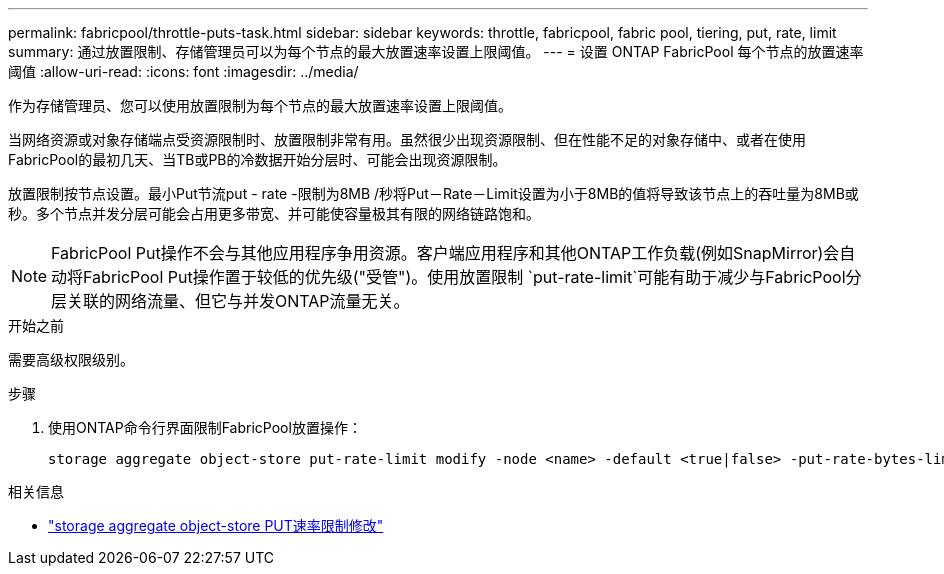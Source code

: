 ---
permalink: fabricpool/throttle-puts-task.html 
sidebar: sidebar 
keywords: throttle, fabricpool, fabric pool, tiering, put, rate, limit 
summary: 通过放置限制、存储管理员可以为每个节点的最大放置速率设置上限阈值。 
---
= 设置 ONTAP FabricPool 每个节点的放置速率阈值
:allow-uri-read: 
:icons: font
:imagesdir: ../media/


[role="lead"]
作为存储管理员、您可以使用放置限制为每个节点的最大放置速率设置上限阈值。

当网络资源或对象存储端点受资源限制时、放置限制非常有用。虽然很少出现资源限制、但在性能不足的对象存储中、或者在使用FabricPool的最初几天、当TB或PB的冷数据开始分层时、可能会出现资源限制。

放置限制按节点设置。最小Put节流put - rate -限制为8MB /秒将Put－Rate－Limit设置为小于8MB的值将导致该节点上的吞吐量为8MB或秒。多个节点并发分层可能会占用更多带宽、并可能使容量极其有限的网络链路饱和。

[NOTE]
====
FabricPool Put操作不会与其他应用程序争用资源。客户端应用程序和其他ONTAP工作负载(例如SnapMirror)会自动将FabricPool Put操作置于较低的优先级("受管")。使用放置限制 `put-rate-limit`可能有助于减少与FabricPool分层关联的网络流量、但它与并发ONTAP流量无关。

====
.开始之前
需要高级权限级别。

.步骤
. 使用ONTAP命令行界面限制FabricPool放置操作：
+
[source, cli]
----
storage aggregate object-store put-rate-limit modify -node <name> -default <true|false> -put-rate-bytes-limit <integer>[KB|MB|GB|TB|PB]
----


.相关信息
* link:https://docs.netapp.com/us-en/ontap-cli/storage-aggregate-object-store-put-rate-limit-modify.html["storage aggregate object-store PUT速率限制修改"^]


